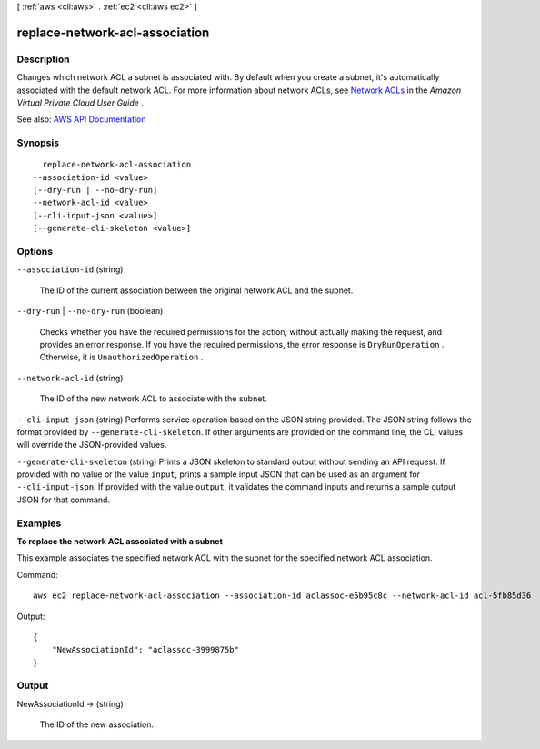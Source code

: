 [ :ref:`aws <cli:aws>` . :ref:`ec2 <cli:aws ec2>` ]

.. _cli:aws ec2 replace-network-acl-association:


*******************************
replace-network-acl-association
*******************************



===========
Description
===========



Changes which network ACL a subnet is associated with. By default when you create a subnet, it's automatically associated with the default network ACL. For more information about network ACLs, see `Network ACLs <http://docs.aws.amazon.com/AmazonVPC/latest/UserGuide/VPC_ACLs.html>`_ in the *Amazon Virtual Private Cloud User Guide* .



See also: `AWS API Documentation <https://docs.aws.amazon.com/goto/WebAPI/ec2-2016-11-15/ReplaceNetworkAclAssociation>`_


========
Synopsis
========

::

    replace-network-acl-association
  --association-id <value>
  [--dry-run | --no-dry-run]
  --network-acl-id <value>
  [--cli-input-json <value>]
  [--generate-cli-skeleton <value>]




=======
Options
=======

``--association-id`` (string)


  The ID of the current association between the original network ACL and the subnet.

  

``--dry-run`` | ``--no-dry-run`` (boolean)


  Checks whether you have the required permissions for the action, without actually making the request, and provides an error response. If you have the required permissions, the error response is ``DryRunOperation`` . Otherwise, it is ``UnauthorizedOperation`` .

  

``--network-acl-id`` (string)


  The ID of the new network ACL to associate with the subnet.

  

``--cli-input-json`` (string)
Performs service operation based on the JSON string provided. The JSON string follows the format provided by ``--generate-cli-skeleton``. If other arguments are provided on the command line, the CLI values will override the JSON-provided values.

``--generate-cli-skeleton`` (string)
Prints a JSON skeleton to standard output without sending an API request. If provided with no value or the value ``input``, prints a sample input JSON that can be used as an argument for ``--cli-input-json``. If provided with the value ``output``, it validates the command inputs and returns a sample output JSON for that command.



========
Examples
========

**To replace the network ACL associated with a subnet**

This example associates the specified network ACL with the subnet for the specified network ACL association.

Command::

  aws ec2 replace-network-acl-association --association-id aclassoc-e5b95c8c --network-acl-id acl-5fb85d36

Output::

  {
      "NewAssociationId": "aclassoc-3999875b"
  }

======
Output
======

NewAssociationId -> (string)

  

  The ID of the new association.

  

  

